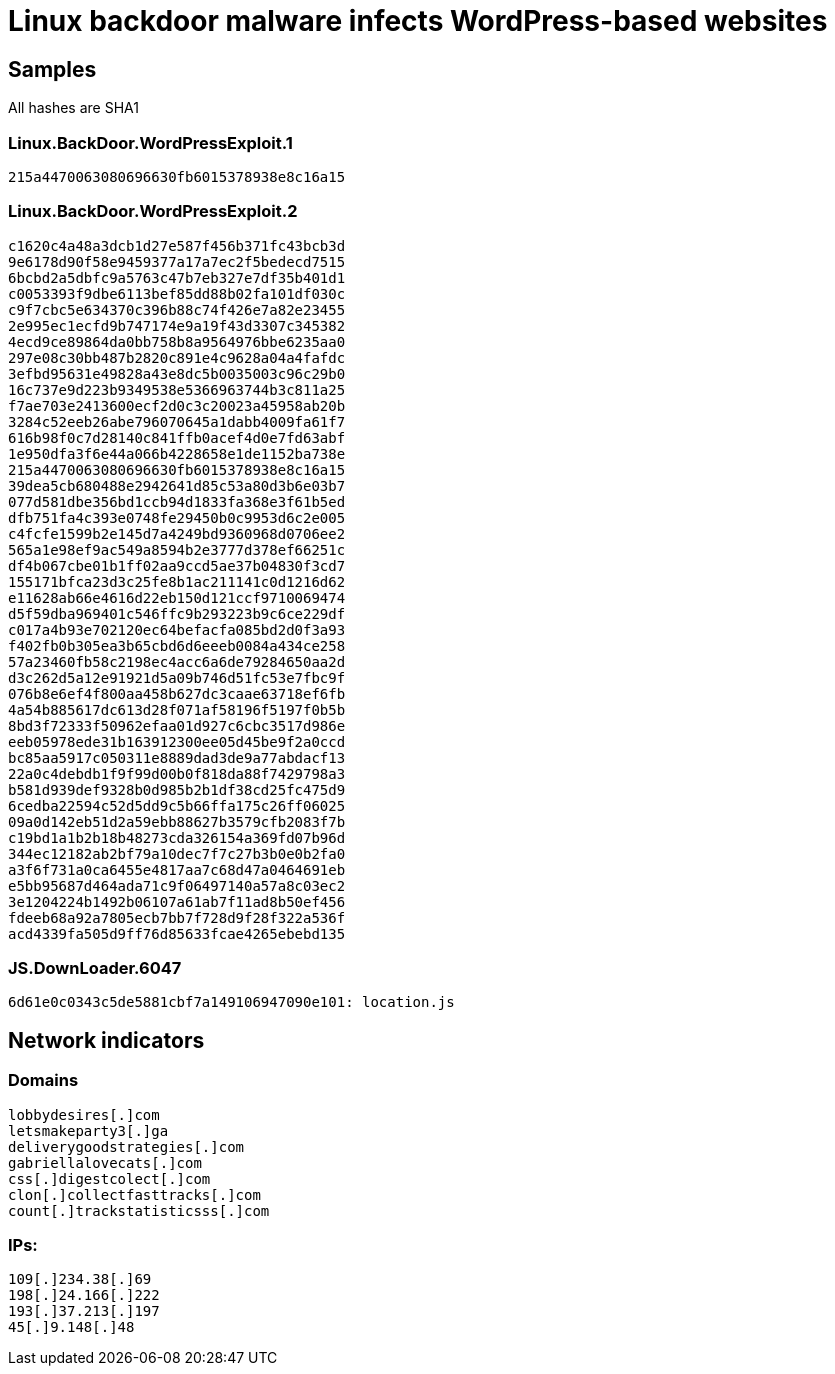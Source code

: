 = Linux backdoor malware infects WordPress-based websites

== Samples

All hashes are SHA1

=== Linux.BackDoor.WordPressExploit.1
----
215a4470063080696630fb6015378938e8c16a15
----

=== Linux.BackDoor.WordPressExploit.2
----
c1620c4a48a3dcb1d27e587f456b371fc43bcb3d
9e6178d90f58e9459377a17a7ec2f5bedecd7515
6bcbd2a5dbfc9a5763c47b7eb327e7df35b401d1
c0053393f9dbe6113bef85dd88b02fa101df030c
c9f7cbc5e634370c396b88c74f426e7a82e23455
2e995ec1ecfd9b747174e9a19f43d3307c345382
4ecd9ce89864da0bb758b8a9564976bbe6235aa0
297e08c30bb487b2820c891e4c9628a04a4fafdc
3efbd95631e49828a43e8dc5b0035003c96c29b0
16c737e9d223b9349538e5366963744b3c811a25
f7ae703e2413600ecf2d0c3c20023a45958ab20b
3284c52eeb26abe796070645a1dabb4009fa61f7
616b98f0c7d28140c841ffb0acef4d0e7fd63abf
1e950dfa3f6e44a066b4228658e1de1152ba738e
215a4470063080696630fb6015378938e8c16a15
39dea5cb680488e2942641d85c53a80d3b6e03b7
077d581dbe356bd1ccb94d1833fa368e3f61b5ed
dfb751fa4c393e0748fe29450b0c9953d6c2e005
c4fcfe1599b2e145d7a4249bd9360968d0706ee2
565a1e98ef9ac549a8594b2e3777d378ef66251c
df4b067cbe01b1ff02aa9ccd5ae37b04830f3cd7
155171bfca23d3c25fe8b1ac211141c0d1216d62
e11628ab66e4616d22eb150d121ccf9710069474
d5f59dba969401c546ffc9b293223b9c6ce229df
c017a4b93e702120ec64befacfa085bd2d0f3a93
f402fb0b305ea3b65cbd6d6eeeb0084a434ce258
57a23460fb58c2198ec4acc6a6de79284650aa2d
d3c262d5a12e91921d5a09b746d51fc53e7fbc9f
076b8e6ef4f800aa458b627dc3caae63718ef6fb
4a54b885617dc613d28f071af58196f5197f0b5b
8bd3f72333f50962efaa01d927c6cbc3517d986e
eeb05978ede31b163912300ee05d45be9f2a0ccd
bc85aa5917c050311e8889dad3de9a77abdacf13
22a0c4debdb1f9f99d00b0f818da88f7429798a3
b581d939def9328b0d985b2b1df38cd25fc475d9
6cedba22594c52d5dd9c5b66ffa175c26ff06025
09a0d142eb51d2a59ebb88627b3579cfb2083f7b
c19bd1a1b2b18b48273cda326154a369fd07b96d
344ec12182ab2bf79a10dec7f7c27b3b0e0b2fa0
a3f6f731a0ca6455e4817aa7c68d47a0464691eb
e5bb95687d464ada71c9f06497140a57a8c03ec2
3e1204224b1492b06107a61ab7f11ad8b50ef456
fdeeb68a92a7805ecb7bb7f728d9f28f322a536f
acd4339fa505d9ff76d85633fcae4265ebebd135
----

=== JS.DownLoader.6047
----
6d61e0c0343c5de5881cbf7a149106947090e101: location.js
----

== Network indicators

=== Domains
----
lobbydesires[.]com
letsmakeparty3[.]ga
deliverygoodstrategies[.]com
gabriellalovecats[.]com
css[.]digestcolect[.]com
clon[.]collectfasttracks[.]com
count[.]trackstatisticsss[.]com
----

=== IPs:
----
109[.]234.38[.]69
198[.]24.166[.]222
193[.]37.213[.]197
45[.]9.148[.]48
----
